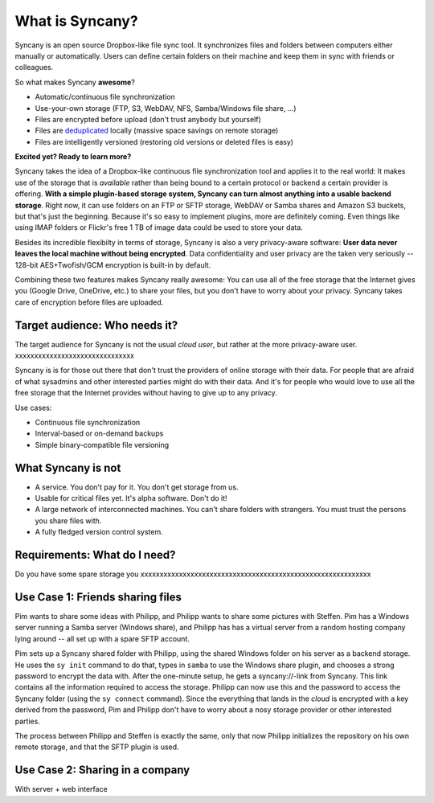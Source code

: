 What is Syncany?
================

Syncany is an open source Dropbox-like file sync tool. It synchronizes files and folders between computers either manually or automatically. Users can define certain folders on their machine and keep them in sync with friends or colleagues. 

So what makes Syncany **awesome**?

* Automatic/continuous file synchronization
* Use-your-own storage (FTP, S3, WebDAV, NFS, Samba/Windows file share, ...)
* Files are encrypted before upload (don't trust anybody but yourself)
* Files are `deduplicated <http://en.wikipedia.org/wiki/Data_deduplication>`_ locally (massive space savings on remote storage)
* Files are intelligently versioned (restoring old versions or deleted files is easy)

**Excited yet? Ready to learn more?**

.. image:: _static/what_is_syncany_overview.png
   :align: center

Syncany takes the idea of a Dropbox-like continuous file synchronization tool and applies it to the real world: It makes use of the storage that is *available* rather than being bound to a certain protocol or backend a certain provider is offering. **With a simple plugin-based storage system, Syncany can turn almost anything into a usable backend storage**. Right now, it can use folders on an FTP or SFTP storage, WebDAV or Samba shares and Amazon S3 buckets, but that's just the beginning. Because it's so easy to implement plugins, more are definitely coming. Even things like using IMAP folders or Flickr's free 1 TB of image data could be used to store your data.

Besides its incredible flexibilty in terms of storage, Syncany is also a very privacy-aware software: **User data never leaves the local machine without being encrypted**. Data confidentiality and user privacy are the taken very seriously -- 128-bit AES+Twofish/GCM encryption is built-in by default.

Combining these two features makes Syncany really awesome: You can use all of the free storage that the Internet gives you (Google Drive, OneDrive, etc.) to share your files, but you don't have to worry about your privacy. Syncany takes care of encryption before files are uploaded.

Target audience: Who needs it?
^^^^^^^^^^^^^^^^^^^^^^^^^^^^^^
The target audience for Syncany is not the usual *cloud user*, but rather at the more privacy-aware user. xxxxxxxxxxxxxxxxxxxxxxxxxxxxxxx

Syncany is is for those out there that don't trust the providers of online storage with their data. For people that are afraid of what sysadmins and other interested parties might do with their data. And it's for people who would love to use all the free storage that the Internet provides without having to give up to any privacy. 

Use cases:

* Continuous file synchronization
* Interval-based or on-demand backups 
* Simple binary-compatible file versioning

What Syncany is **not**
^^^^^^^^^^^^^^^^^^^^^^^
* A service. You don't pay for it. You don't get storage from us. 
* Usable for critical files yet. It's alpha software. Don't do it!
* A large network of interconnected machines. You can't share folders with strangers. You must trust the persons you share files with.
* A fully fledged version control system. 


Requirements: What do I need?
^^^^^^^^^^^^^^^^^^^^^^^^^^^^^
Do you have some spare storage you 
xxxxxxxxxxxxxxxxxxxxxxxxxxxxxxxxxxxxxxxxxxxxxxxxxxxxxxxxxxxx


Use Case 1: Friends sharing files 
^^^^^^^^^^^^^^^^^^^^^^^^^^^^^^^^^
Pim wants to share some ideas with Philipp, and Philipp wants to share some pictures with Steffen. Pim has a Windows server running a Samba server (Windows share), and Philipp has has a virtual server from a random hosting company lying around -- all set up with a spare SFTP account. 

.. image:: _static/what_is_syncany_use_case_1.png
   :align: center
   
Pim sets up a Syncany shared folder with Philipp, using the shared Windows folder on his server as a backend storage. He uses the ``sy init`` command to do that, types in ``samba`` to use the Windows share plugin, and chooses a strong password to encrypt the data with. After the one-minute setup, he gets a syncany://-link from Syncany. This link contains all the information required to access the storage. Philipp can now use this and the password to access the Syncany folder (using the ``sy connect`` command). Since the everything that lands in the *cloud* is encrypted with a key derived from the password, Pim and Philipp don't have to worry about a nosy storage provider or other interested parties.

The process between Philipp and Steffen is exactly the same, only that now Philipp initializes the repository on his own remote storage, and that the SFTP plugin is used. 

Use Case 2: Sharing in a company
^^^^^^^^^^^^^^^^^^^^^^^^^^^^^^^^

With server + web interface
